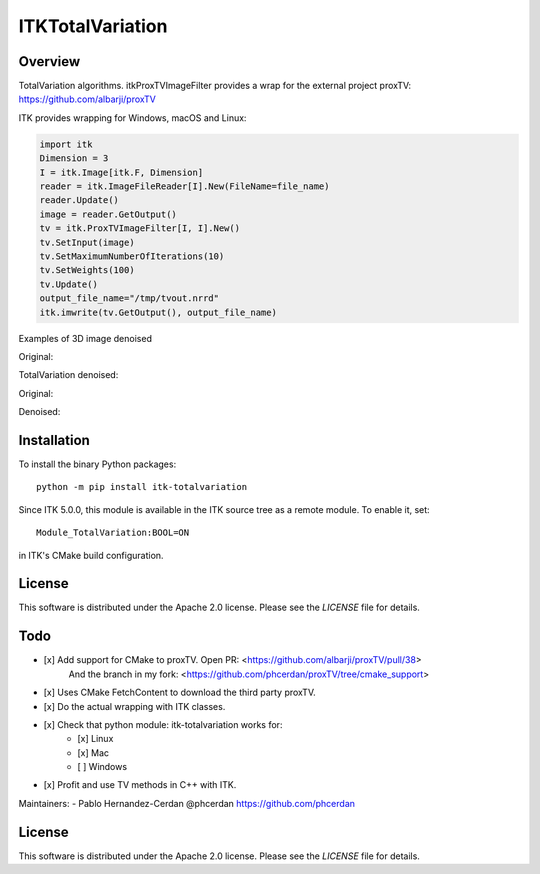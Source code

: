 ITKTotalVariation
=================

.. image:: https://dev.azure.com/InsightSoftwareConsortium/ITKModules/_apis/build/status/InsightSoftwareConsortium.ITKTotalVariation?branchName=master
    :target: https://dev.azure.com/InsightSoftwareConsortium/ITKModules/_build/latest?definitionId=21&branchName=master
    :alt:    Build Status

.. image:: https://img.shields.io/pypi/v/itk-totalvariation.svg
    :target: https://pypi.python.org/pypi/itk-totalvariation
    :alt: PyPI

.. image:: https://img.shields.io/badge/License-Apache%202.0-blue.svg
    :target: https://github.com/InsightSoftwareConsortium/ITKTotalVariation/blob/master/LICENSE
    :alt: License


Overview
--------

TotalVariation algorithms. itkProxTVImageFilter provides a wrap for the external project proxTV: https://github.com/albarji/proxTV

ITK provides wrapping for Windows, macOS and Linux:

.. code-block:: python

   import itk
   Dimension = 3
   I = itk.Image[itk.F, Dimension]
   reader = itk.ImageFileReader[I].New(FileName=file_name)
   reader.Update()
   image = reader.GetOutput()
   tv = itk.ProxTVImageFilter[I, I].New()
   tv.SetInput(image)
   tv.SetMaximumNumberOfIterations(10)
   tv.SetWeights(100)
   tv.Update()
   output_file_name="/tmp/tvout.nrrd"
   itk.imwrite(tv.GetOutput(), output_file_name)

Examples of 3D image denoised

Original:

.. image:: https://user-images.githubusercontent.com/3021667/55841022-95524a00-5afb-11e9-92f1-3743c4ddbf4c.png

TotalVariation denoised:

.. image:: https://user-images.githubusercontent.com/3021667/55841021-94b9b380-5afb-11e9-9961-37072274bd68.png

Original:

.. image:: https://user-images.githubusercontent.com/3021667/38002434-9fc35d32-3232-11e8-8bfc-a7d9ce6888c7.png

Denoised:

.. image:: https://user-images.githubusercontent.com/3021667/38002451-b87bed62-3232-11e8-814b-50e8fb0f79cb.png

Installation
------------

To install the binary Python packages::

  python -m pip install itk-totalvariation

Since ITK 5.0.0, this module is available in the ITK source tree as a remote
module. To enable it, set::

  Module_TotalVariation:BOOL=ON

in ITK's CMake build configuration.

License
-------

This software is distributed under the Apache 2.0 license. Please see
the *LICENSE* file for details.

Todo
----

- [x] Add support for CMake to proxTV. Open PR: <https://github.com/albarji/proxTV/pull/38>
      And the branch in my fork: <https://github.com/phcerdan/proxTV/tree/cmake_support>
- [x] Uses CMake FetchContent to download the third party proxTV.
- [x] Do the actual wrapping with ITK classes.
- [x] Check that python module: itk-totalvariation works for:
   - [x] Linux
   - [x] Mac
   - [ ] Windows
- [x] Profit and use TV methods in C++ with ITK.

Maintainers:
- Pablo Hernandez-Cerdan @phcerdan https://github.com/phcerdan


License
-------

This software is distributed under the Apache 2.0 license. Please see the
*LICENSE* file for details.

